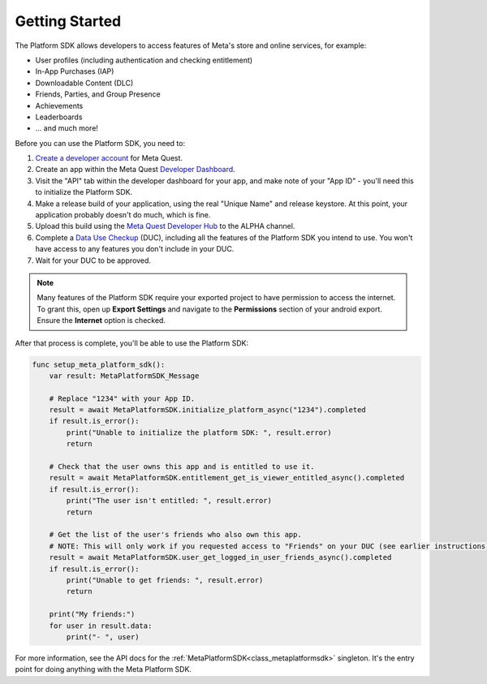 .. _manual_platform_sdk_getting_started:

Getting Started
===============

The Platform SDK allows developers to access features of Meta's store and online services, for example:

- User profiles (including authentication and checking entitlement)
- In-App Purchases (IAP)
- Downloadable Content (DLC)
- Friends, Parties, and Group Presence
- Achievements
- Leaderboards
- ... and much more!

Before you can use the Platform SDK, you need to:

1. `Create a developer account <https://developer.oculus.com/sign-up/>`_ for Meta Quest.
2. Create an app within the Meta Quest `Developer Dashboard <https://developer.oculus.com/manage/>`_.
3. Visit the "API" tab within the developer dashboard for your app, and make note of your "App ID" - you'll need this to initialize the Platform SDK.
4. Make a release build of your application, using the real "Unique Name" and release keystore. At this point, your application probably doesn't do much, which is fine.
5. Upload this build using the `Meta Quest Developer Hub <https://developer.oculus.com/meta-quest-developer-hub/>`_ to the ALPHA channel.
6. Complete a `Data Use Checkup <https://developer.oculus.com/resources/publish-data-use/>`_ (DUC), including all the features of the Platform SDK you intend to use. You won't have access to any features you don't include in your DUC.
7. Wait for your DUC to be approved.

.. note::

    Many features of the Platform SDK require your exported project to have permission to access the internet.
    To grant this, open up **Export Settings** and navigate to the **Permissions** section of your android export. Ensure the **Internet** option is checked.

After that process is complete, you'll be able to use the Platform SDK:

.. code-block:: gdscript

    func setup_meta_platform_sdk():
        var result: MetaPlatformSDK_Message

        # Replace "1234" with your App ID.
        result = await MetaPlatformSDK.initialize_platform_async("1234").completed
        if result.is_error():
            print("Unable to initialize the platform SDK: ", result.error)
            return

        # Check that the user owns this app and is entitled to use it.
        result = await MetaPlatformSDK.entitlement_get_is_viewer_entitled_async().completed
        if result.is_error():
            print("The user isn't entitled: ", result.error)
            return

        # Get the list of the user's friends who also own this app.
        # NOTE: This will only work if you requested access to "Friends" on your DUC (see earlier instructions).
        result = await MetaPlatformSDK.user_get_logged_in_user_friends_async().completed
        if result.is_error():
            print("Unable to get friends: ", result.error)
            return

        print("My friends:")
        for user in result.data:
            print("- ", user)

For more information, see the API docs for the :ref:`MetaPlatformSDK<class_metaplatformsdk>` singleton. It's the entry point for doing anything with the Meta Platform SDK.
